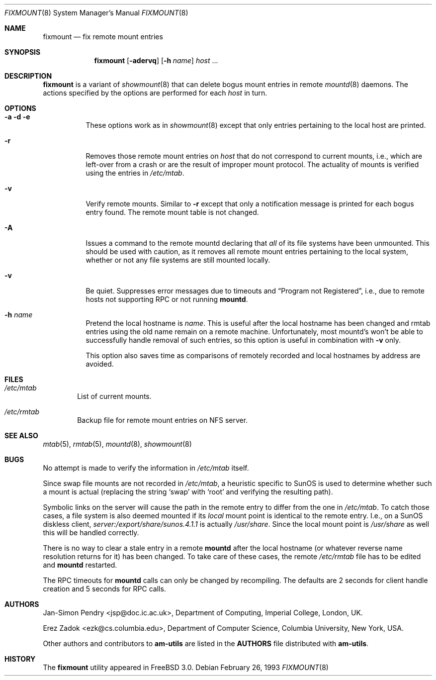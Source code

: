 .\"
.\" Copyright (c) 1997-2004 Erez Zadok
.\" Copyright (c) 1990 Jan-Simon Pendry
.\" Copyright (c) 1990 Imperial College of Science, Technology & Medicine
.\" Copyright (c) 1990 The Regents of the University of California.
.\" All rights reserved.
.\"
.\" This code is derived from software contributed to Berkeley by
.\" Jan-Simon Pendry at Imperial College, London.
.\"
.\" Redistribution and use in source and binary forms, with or without
.\" modification, are permitted provided that the following conditions
.\" are met:
.\" 1. Redistributions of source code must retain the above copyright
.\"    notice, this list of conditions and the following disclaimer.
.\" 2. Redistributions in binary form must reproduce the above copyright
.\"    notice, this list of conditions and the following disclaimer in the
.\"    documentation and/or other materials provided with the distribution.
.\" 3. All advertising materials mentioning features or use of this software
.\"    must display the following acknowledgment:
.\"      This product includes software developed by the University of
.\"      California, Berkeley and its contributors.
.\" 4. Neither the name of the University nor the names of its contributors
.\"    may be used to endorse or promote products derived from this software
.\"    without specific prior written permission.
.\"
.\" THIS SOFTWARE IS PROVIDED BY THE REGENTS AND CONTRIBUTORS ``AS IS'' AND
.\" ANY EXPRESS OR IMPLIED WARRANTIES, INCLUDING, BUT NOT LIMITED TO, THE
.\" IMPLIED WARRANTIES OF MERCHANTABILITY AND FITNESS FOR A PARTICULAR PURPOSE
.\" ARE DISCLAIMED.  IN NO EVENT SHALL THE REGENTS OR CONTRIBUTORS BE LIABLE
.\" FOR ANY DIRECT, INDIRECT, INCIDENTAL, SPECIAL, EXEMPLARY, OR CONSEQUENTIAL
.\" DAMAGES (INCLUDING, BUT NOT LIMITED TO, PROCUREMENT OF SUBSTITUTE GOODS
.\" OR SERVICES; LOSS OF USE, DATA, OR PROFITS; OR BUSINESS INTERRUPTION)
.\" HOWEVER CAUSED AND ON ANY THEORY OF LIABILITY, WHETHER IN CONTRACT, STRICT
.\" LIABILITY, OR TORT (INCLUDING NEGLIGENCE OR OTHERWISE) ARISING IN ANY WAY
.\" OUT OF THE USE OF THIS SOFTWARE, EVEN IF ADVISED OF THE POSSIBILITY OF
.\" SUCH DAMAGE.
.\"
.\"	%W% (Berkeley) %G%
.\"
.\" $Id: fixmount.8,v 1.3.2.6 2004/01/06 03:15:23 ezk Exp $
.\" $FreeBSD$
.\"
.Dd February 26, 1993
.Dt FIXMOUNT 8
.Os
.Sh NAME
.Nm fixmount
.Nd fix remote mount entries
.Sh SYNOPSIS
.Nm
.Op Fl adervq
.Op Fl h Ar name
.Ar host
\&...
.Sh DESCRIPTION
.Nm
is a variant of 
.Xr showmount 8
that can delete bogus mount entries in remote
.Xr mountd 8
daemons.  The actions specified by the options are performed for each
.Ar host 
in turn.
.Sh OPTIONS
.Bl -tag -width Ds
.It Fl a Fl d Fl e
These options work as in
.Xr showmount 8
except that only entries pertaining to the local host are printed.
.It Fl r
Removes those remote mount entries on
.Ar host
that do not correspond to current mounts, i.e., which are left-over
from a crash or are the result of improper mount protocol.
The actuality of mounts is verified using the entries in
.Pa /etc/mtab .
.It Fl v
Verify remote mounts.  Similar to
.Fl r
except that only a notification message is printed for each bogus entry
found.  The remote mount table is not changed.
.It Fl A
Issues a command to the remote mountd declaring that
.Em all
of its file systems have been unmounted.  This should be used with caution, as
it removes all remote mount entries pertaining to the local system, whether or
not any file systems are still mounted locally.
.It Fl v
Be quiet.  Suppresses error messages due to timeouts and
.Dq Program not Registered ,
i.e., due to remote hosts not supporting RPC or not running
.Nm mountd .
.It Fl h Ar name
Pretend the local hostname is
.Ar name .
This is useful after the local hostname has been changed and rmtab entries
using the old name remain on a remote machine.
Unfortunately, most mountd's won't be able to successfully handle removal
of such entries, so this option is useful in combination with
.Fl v
only.
.Pp
This option also saves time as comparisons of remotely recorded and local
hostnames by address are avoided.
.El
.Sh FILES
.Bl -tag -width /axx
.It Pa /etc/mtab
List of current mounts.
.It Pa /etc/rmtab
Backup file for remote mount entries on
.Tn NFS
server.
.El
.Sh SEE ALSO
.Xr mtab 5 ,
.Xr rmtab 5 ,
.Xr mountd 8 ,
.Xr showmount 8
.Sh BUGS
No attempt is made to verify the information in
.Pa /etc/mtab
itself.
.Pp
Since swap file mounts are not recorded in
.Pa /etc/mtab ,
a heuristic specific to SunOS is used to determine whether such a mount
is actual (replacing the string 
.Ql swap 
with 
.Ql root
and verifying the resulting path).
.Pp
Symbolic links on the server will cause the path in the remote entry to differ
from the one in 
.Pa /etc/mtab .
To catch those cases, a file system is also deemed mounted if its
.Em local
mount point is identical to the remote entry.
I.e., on a SunOS diskless client,
.Pa server:/export/share/sunos.4.1.1
is actually
.Pa /usr/share .
Since the local mount point is
.Pa /usr/share
as well this will be handled correctly.
.Pp
There is no way to clear a stale entry in a remote 
.Nm mountd 
after the local hostname (or whatever reverse name resolution 
returns for it) has been changed.  To take care of these cases,
the remote
.Pa /etc/rmtab
file has to be edited and
.Nm mountd
restarted.
.Pp
The RPC timeouts for
.Nm mountd
calls can only be changed by recompiling. The defaults are 2 seconds 
for client handle creation and 5 seconds for RPC calls.
.Sh AUTHORS
.An Jan-Simon Pendry Aq jsp@doc.ic.ac.uk ,
Department of Computing, Imperial College, London, UK.
.Pp
.An Erez Zadok Aq ezk@cs.columbia.edu ,
Department of Computer Science, Columbia University, New York, USA.
.Pp
.An Other authors and contributors to 
.Nm am-utils
are listed in the
.Nm AUTHORS 
file distributed with
.Nm am-utils .
.Sh HISTORY
The
.Nm
utility appeared in
.Fx 3.0 .
